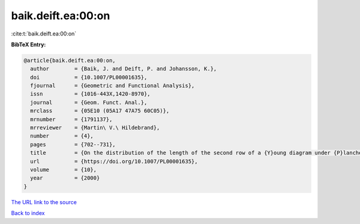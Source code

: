 baik.deift.ea:00:on
===================

:cite:t:`baik.deift.ea:00:on`

**BibTeX Entry:**

.. code-block:: bibtex

   @article{baik.deift.ea:00:on,
     author        = {Baik, J. and Deift, P. and Johansson, K.},
     doi           = {10.1007/PL00001635},
     fjournal      = {Geometric and Functional Analysis},
     issn          = {1016-443X,1420-8970},
     journal       = {Geom. Funct. Anal.},
     mrclass       = {05E10 (05A17 47A75 60C05)},
     mrnumber      = {1791137},
     mrreviewer    = {Martin\ V.\ Hildebrand},
     number        = {4},
     pages         = {702--731},
     title         = {On the distribution of the length of the second row of a {Y}oung diagram under {P}lancherel measure},
     url           = {https://doi.org/10.1007/PL00001635},
     volume        = {10},
     year          = {2000}
   }

`The URL link to the source <https://doi.org/10.1007/PL00001635>`__


`Back to index <../By-Cite-Keys.html>`__
